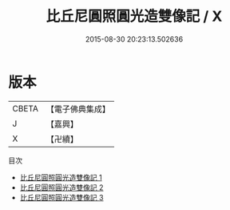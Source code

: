 #+TITLE: 比丘尼圓照圓光造雙像記 / X

#+DATE: 2015-08-30 20:23:13.502636
* 版本
 |     CBETA|【電子佛典集成】|
 |         J|【嘉興】    |
 |         X|【卍續】    |
目次
 - [[file:KR6i0588_001.txt][比丘尼圓照圓光造雙像記 1]]
 - [[file:KR6i0588_002.txt][比丘尼圓照圓光造雙像記 2]]
 - [[file:KR6i0588_003.txt][比丘尼圓照圓光造雙像記 3]]
